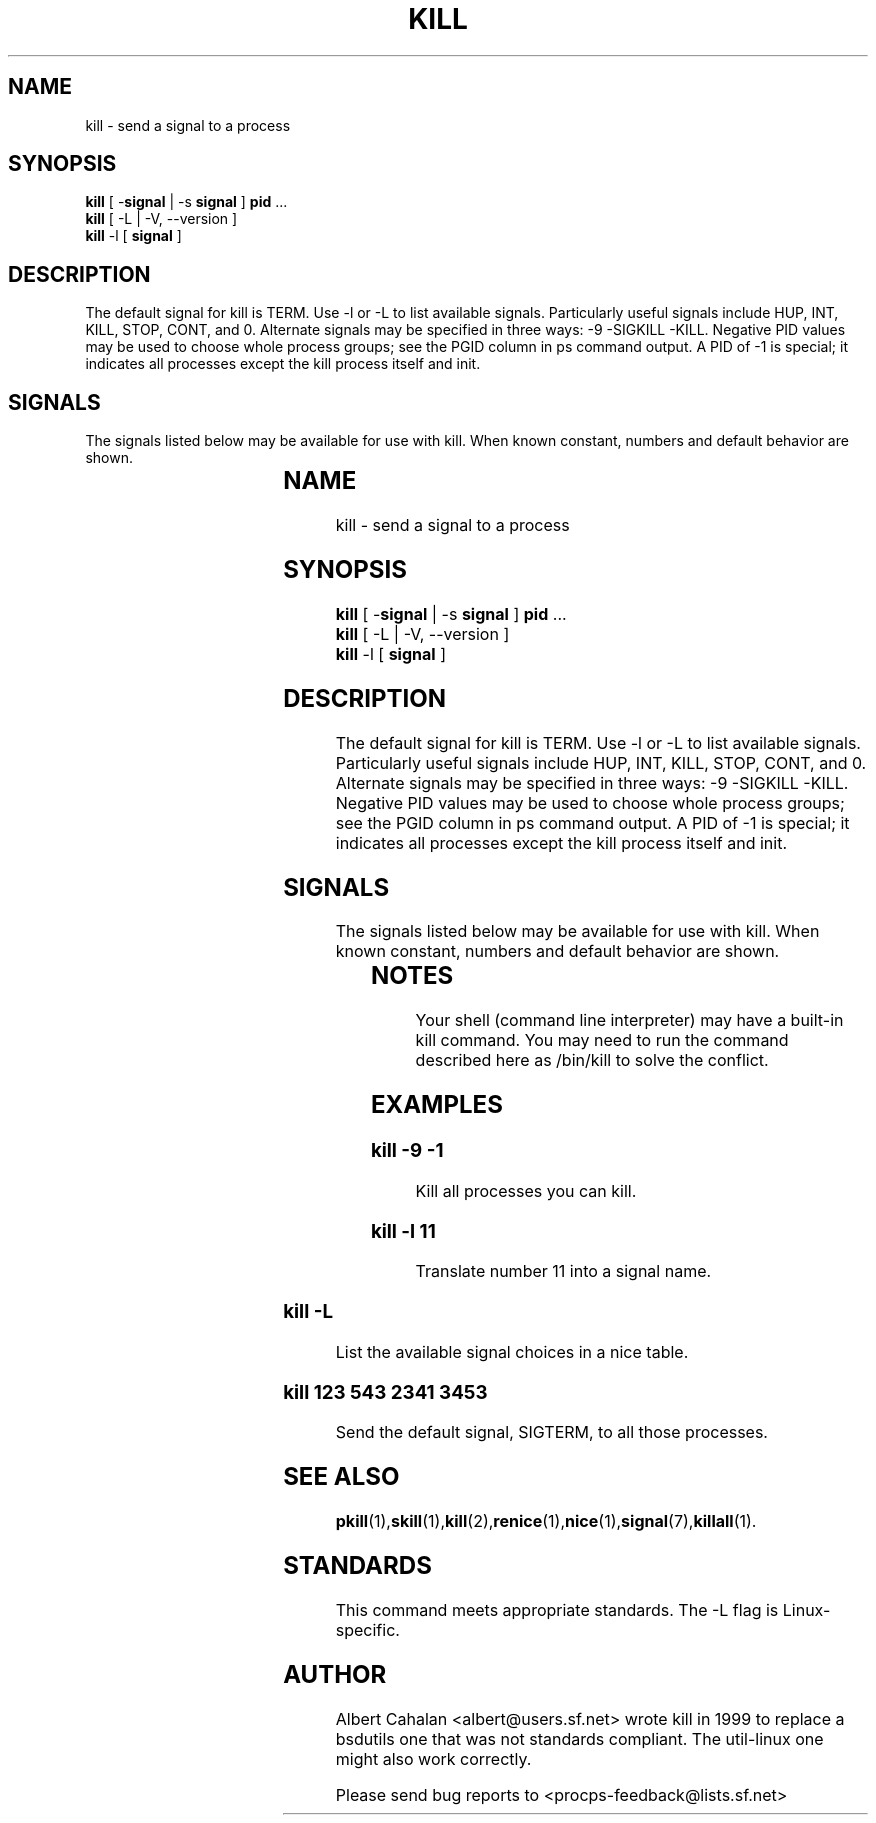 '\" t
.\" (The preceding line is a note to broken versions of man to tell
.\" them to pre-process this man page with tbl)
.\" Man page for kill.
.\" Licensed under version 2 of the GNU General Public License.
.\" Written by Albert Cahalan; converted to a man page by
.\" Michael K. Johnson
.TH KILL 1 "November 21, 1999" "Linux" "Linux User's Manual"
.SH NAME
kill \- send a signal to a process

.SH SYNOPSIS
\fBkill\fR [ -\fBsignal\fR | -s \fBsignal\fR ] \fBpid\fR ...
.br
\fBkill\fR [ -L | -V, --version ]
.br
\fBkill\fR -l  [ \fBsignal\fR ]

.SH DESCRIPTION
The default signal for kill is TERM. Use -l or -L to list available signals.
Particularly useful signals include HUP, INT, KILL, STOP, CONT, and 0.
Alternate signals may be specified in three ways: -9 -SIGKILL -KILL.
Negative PID values may be used to choose whole process groups; see the
PGID column in ps command output. A PID of -1 is special; it indicates
all processes except the kill process itself and init.

.SH SIGNALS
The signals listed below may be available for use with kill.
When known constant, numbers and default behavior are shown.

.TS
lB rB lB lB
lfCW r l l.
Name	Num	Action	Description
.TH
0	0	n/a	exit code indicates if a signal may be sent
ALRM	14	exit
HUP	1	exit
INT	2	exit
KILL	9	exit	this signal may not be blocked
PIPE	13	exit
POLL		exit
PROF		exit
TERM	15	exit
USR1		exit
USR2		exit
VTALRM		exit
STKFLT		exit	may not be implemented
PWR		ignore	may exit on some systems
WINCH		ignore
CHLD		ignore
URG		ignore
TSTP		stop	may interact with the shell
TTIN		stop	may interact with the shell
TTOU		stop	may interact with the shell
STOP		stop	this signal may not be blocked
CONT		restart	continue if stopped, otherwise ignore
ABRT	6	core
FPE	8	core
ILL	4	core
QUIT	3	core
SEGV	11	core
TRAP	5	core
SYS		core	may not be implemented
EMT		core	may not be implemented
BUS		core	core dump may fail
XCPU		core	core dump may fail
XFSZ		core	core dump may fail
.TE

.SH NOTES
Your shell (command line interpreter) may have a built-in kill command.
You may need to run the command described here as /bin/kill to solve
the conflict.

.SH EXAMPLES

.SS
.B "kill -9 -1"
.nf
Kill all processes you can kill.
.fi
.PP
.SS
.B "kill -l 11"
.nf
Translate number 11 into a signal name.
.fi
.PP
.SS
.B "kill -L"
.nf
List the available signal choices in a nice table.
.fi
.PP
.SS
.B "kill 123 543 2341 3453"
.nf
Send the default signal, SIGTERM, to all those processes.
.fi
.PP
.SH "SEE ALSO"
.BR pkill (1), skill (1), kill (2), renice (1), nice (1), signal (7), killall (1).

.SH STANDARDS
This command meets appropriate standards. The -L flag is Linux-specific.

.SH AUTHOR
Albert Cahalan <albert@users.sf.net> wrote kill in 1999 to replace a
bsdutils one that was not standards compliant. The util-linux one might
also work correctly.

Please send bug reports to <procps-feedback@lists.sf.net>
